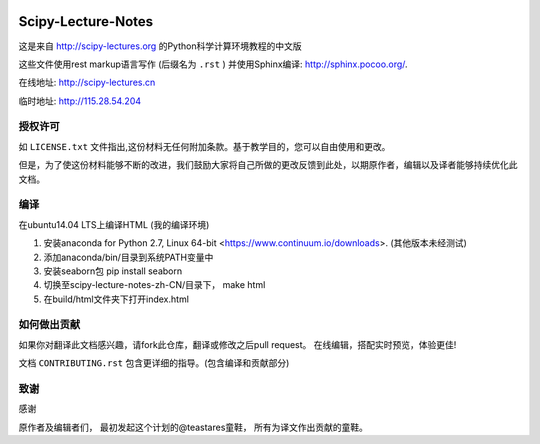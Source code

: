 .. image:: https://zenodo.org/badge/doi/10.5281/zenodo.31521.svg
    :target: http://dx.doi.org/10.5281/zenodo.31521

.. image:: https://travis-ci.org/scipy-lectures/scipy-lecture-notes.svg?branch=master
    :target: https://travis-ci.org/scipy-lectures/scipy-lecture-notes

===================
Scipy-Lecture-Notes
===================

这是来自 http://scipy-lectures.org 的Python科学计算环境教程的中文版

这些文件使用rest markup语言写作 (后缀名为 ``.rst`` ) 并使用Sphinx编译: http://sphinx.pocoo.org/.

在线地址: http://scipy-lectures.cn

临时地址: http://115.28.54.204


授权许可
-------------------------

如 ``LICENSE.txt`` 文件指出,这份材料无任何附加条款。基于教学目的，您可以自由使用和更改。

但是，为了使这份材料能够不断的改进，我们鼓励大家将自己所做的更改反馈到此处，以期原作者，编辑以及译者能够持续优化此文档。


编译 
--------------------------

在ubuntu14.04 LTS上编译HTML (我的编译环境)

1. 安装anaconda for Python 2.7, Linux 64-bit <https://www.continuum.io/downloads>. (其他版本未经测试)
2. 添加anaconda/bin/目录到系统PATH变量中  
3. 安装seaborn包  pip install seaborn
4. 切换至scipy-lecture-notes-zh-CN/目录下， make html
5. 在build/html文件夹下打开index.html


如何做出贡献
---------------------------------------

如果你对翻译此文档感兴趣，请fork此仓库，翻译或修改之后pull request。 在线编辑，搭配实时预览，体验更佳!



文档 ``CONTRIBUTING.rst`` 包含更详细的指导。(包含编译和贡献部分)


致谢
--------------------------

感谢

原作者及编辑者们，
最初发起这个计划的@teastares童鞋，
所有为译文作出贡献的童鞋。

